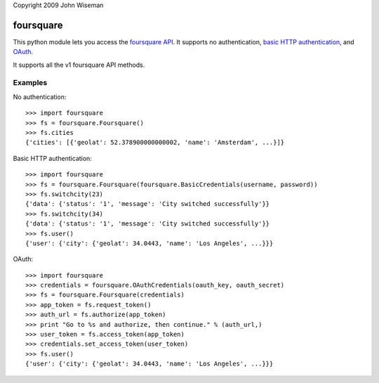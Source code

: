 Copyright 2009 John Wiseman

foursquare
==========

This python module lets you access the `foursquare API`_.  It supports no
authentication, `basic HTTP authentication`_, and `OAuth`_.

It supports all the v1 foursquare API methods.


Examples
--------

No authentication::

 >>> import foursquare
 >>> fs = foursquare.Foursquare()
 >>> fs.cities
 {'cities': [{'geolat': 52.378900000000002, 'name': 'Amsterdam', ...}]}

Basic HTTP authentication::

 >>> import foursquare
 >>> fs = foursquare.Foursquare(foursquare.BasicCredentials(username, password))
 >>> fs.switchcity(23)
 {'data': {'status': '1', 'message': 'City switched successfully'}}
 >>> fs.switchcity(34)
 {'data': {'status': '1', 'message': 'City switched successfully'}}
 >>> fs.user()
 {'user': {'city': {'geolat': 34.0443, 'name': 'Los Angeles', ...}}}

OAuth::

 >>> import foursquare
 >>> credentials = foursquare.OAuthCredentials(oauth_key, oauth_secret)
 >>> fs = foursquare.Foursquare(credentials)
 >>> app_token = fs.request_token()
 >>> auth_url = fs.authorize(app_token)
 >>> print "Go to %s and authorize, then continue." % (auth_url,)
 >>> user_token = fs.access_token(app_token)
 >>> credentials.set_access_token(user_token)
 >>> fs.user()
 {'user': {'city': {'geolat': 34.0443, 'name': 'Los Angeles', ...}}}


.. _foursquare API: http://groups.google.com/group/foursquare-api
.. _basic HTTP authentication: http://en.wikipedia.org/wiki/Basic_access_authentication
.. _OAuth: http://groups.google.com/group/foursquare-api/web/oauth

